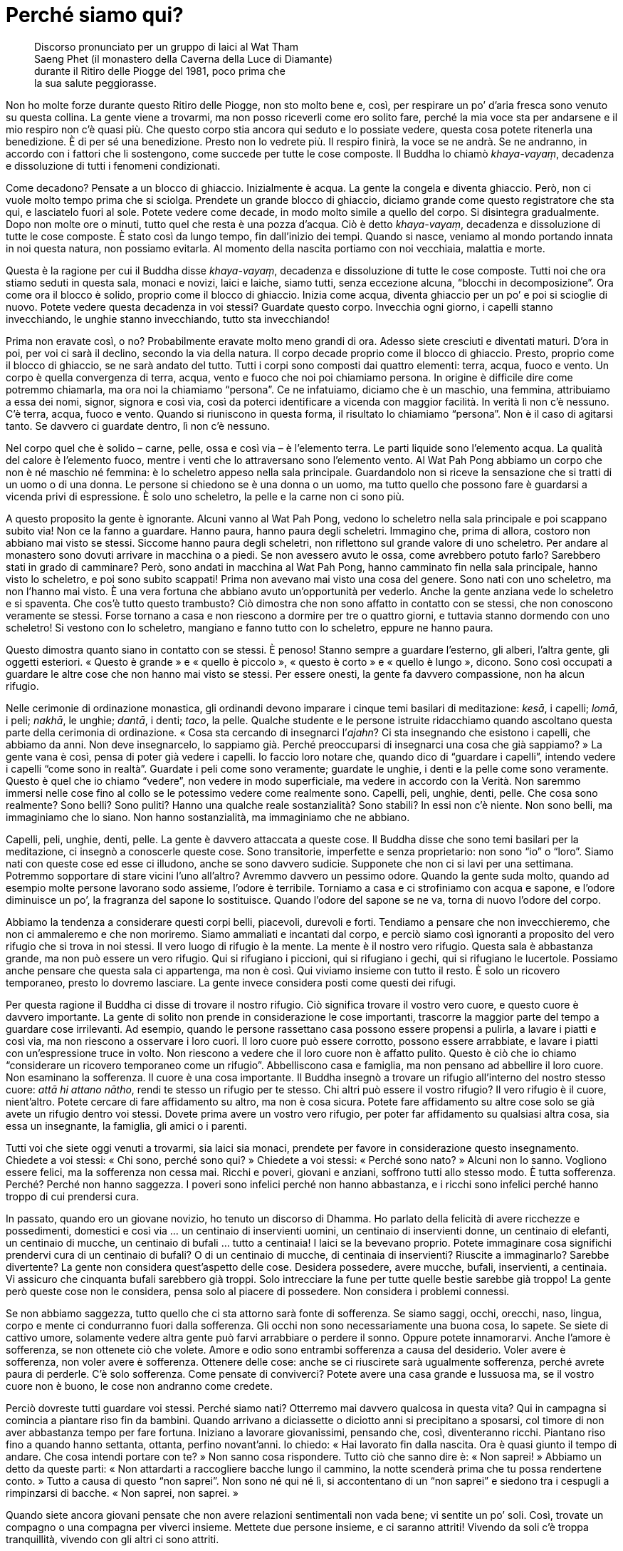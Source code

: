 = Perché siamo qui?

____
Discorso pronunciato per un gruppo di laici al Wat Tham +
Saeng Phet (il monastero della Caverna della Luce di Diamante) +
durante il Ritiro delle Piogge del 1981, poco prima che +
la sua salute peggiorasse.
____

Non ho molte forze durante questo Ritiro delle Piogge, non sto molto
bene e, così, per respirare un po’ d’aria fresca sono venuto su questa
collina. La gente viene a trovarmi, ma non posso riceverli come ero
solito fare, perché la mia voce sta per andarsene e il mio respiro non
c’è quasi più. Che questo corpo stia ancora qui seduto e lo possiate
vedere, questa cosa potete ritenerla una benedizione. È di per sé una
benedizione. Presto non lo vedrete più. Il respiro finirà, la voce se ne
andrà. Se ne andranno, in accordo con i fattori che li sostengono, come
succede per tutte le cose composte. Il Buddha lo chiamò _khaya-vayaṃ_,
decadenza e dissoluzione di tutti i fenomeni condizionati.

Come decadono? Pensate a un blocco di ghiaccio. Inizialmente è acqua. La
gente la congela e diventa ghiaccio. Però, non ci vuole molto tempo
prima che si sciolga. Prendete un grande blocco di ghiaccio, diciamo
grande come questo registratore che sta qui, e lasciatelo fuori al sole.
Potete vedere come decade, in modo molto simile a quello del corpo. Si
disintegra gradualmente. Dopo non molte ore o minuti, tutto quel che
resta è una pozza d’acqua. Ciò è detto _khaya-vayaṃ_, decadenza e
dissoluzione di tutte le cose composte. È stato così da lungo tempo, fin
dall’inizio dei tempi. Quando si nasce, veniamo al mondo portando innata
in noi questa natura, non possiamo evitarla. Al momento della nascita
portiamo con noi vecchiaia, malattia e morte.

Questa è la ragione per cui il Buddha disse _khaya-vayaṃ_, decadenza e
dissoluzione di tutte le cose composte. Tutti noi che ora stiamo seduti
in questa sala, monaci e novizi, laici e laiche, siamo tutti, senza
eccezione alcuna, “blocchi in decomposizione”. Ora come ora il blocco
è solido, proprio come il blocco di ghiaccio. Inizia come acqua, diventa
ghiaccio per un po’ e poi si scioglie di nuovo. Potete vedere questa
decadenza in voi stessi? Guardate questo corpo. Invecchia ogni giorno, i
capelli stanno invecchiando, le unghie stanno invecchiando, tutto sta
invecchiando!

Prima non eravate così, o no? Probabilmente eravate molto meno grandi di
ora. Adesso siete cresciuti e diventati maturi. D’ora in poi, per voi ci
sarà il declino, secondo la via della natura. Il corpo decade proprio
come il blocco di ghiaccio. Presto, proprio come il blocco di ghiaccio,
se ne sarà andato del tutto. Tutti i corpi sono composti dai quattro
elementi: terra, acqua, fuoco e vento. Un corpo è quella convergenza di
terra, acqua, vento e fuoco che noi poi chiamiamo persona. In origine è
difficile dire come potremmo chiamarla, ma ora noi la chiamiamo
“persona”. Ce ne infatuiamo, diciamo che è un maschio, una femmina,
attribuiamo a essa dei nomi, signor, signora e così via, così da poterci
identificare a vicenda con maggior facilità. In verità lì non c’è
nessuno. C’è terra, acqua, fuoco e vento. Quando si riuniscono in questa
forma, il risultato lo chiamiamo “persona”. Non è il caso di agitarsi
tanto. Se davvero ci guardate dentro, lì non c’è nessuno.

Nel corpo quel che è solido – carne, pelle, ossa e così via – è
l’elemento terra. Le parti liquide sono l’elemento acqua. La qualità del
calore è l’elemento fuoco, mentre i venti che lo attraversano sono
l’elemento vento. Al Wat Pah Pong abbiamo un corpo che non è né maschio
né femmina: è lo scheletro appeso nella sala principale. Guardandolo non
si riceve la sensazione che si tratti di un uomo o di una donna. Le
persone si chiedono se è una donna o un uomo, ma tutto quello che
possono fare è guardarsi a vicenda privi di espressione. È solo uno
scheletro, la pelle e la carne non ci sono più.

A questo proposito la gente è ignorante. Alcuni vanno al Wat Pah Pong,
vedono lo scheletro nella sala principale e poi scappano subito via! Non
ce la fanno a guardare. Hanno paura, hanno paura degli scheletri.
Immagino che, prima di allora, costoro non abbiano mai visto se stessi.
Siccome hanno paura degli scheletri, non riflettono sul grande valore di
uno scheletro. Per andare al monastero sono dovuti arrivare in macchina
o a piedi. Se non avessero avuto le ossa, come avrebbero potuto farlo?
Sarebbero stati in grado di camminare? Però, sono andati in macchina al
Wat Pah Pong, hanno camminato fin nella sala principale, hanno visto lo
scheletro, e poi sono subito scappati! Prima non avevano mai visto una
cosa del genere. Sono nati con uno scheletro, ma non l’hanno mai visto.
È una vera fortuna che abbiano avuto un’opportunità per vederlo. Anche
la gente anziana vede lo scheletro e si spaventa. Che cos’è tutto questo
trambusto? Ciò dimostra che non sono affatto in contatto con se stessi,
che non conoscono veramente se stessi. Forse tornano a casa e non
riescono a dormire per tre o quattro giorni, e tuttavia stanno dormendo
con uno scheletro! Si vestono con lo scheletro, mangiano e fanno tutto
con lo scheletro, eppure ne hanno paura.

Questo dimostra quanto siano in contatto con se stessi. È penoso! Stanno
sempre a guardare l’esterno, gli alberi, l’altra gente, gli oggetti
esteriori. « Questo è grande » e « quello è piccolo », « questo è
corto » e « quello è lungo », dicono. Sono così occupati a guardare le
altre cose che non hanno mai visto se stessi. Per essere onesti, la
gente fa davvero compassione, non ha alcun rifugio.

Nelle cerimonie di ordinazione monastica, gli ordinandi devono imparare
i cinque temi basilari di meditazione: _kesā_, i capelli; _lomā_, i
peli; _nakhā_, le unghie; _dantā_, i denti; _taco_, la pelle. Qualche
studente e le persone istruite ridacchiamo quando ascoltano questa parte
della cerimonia di ordinazione. « Cosa sta cercando di insegnarci
l’_ajahn_? Ci sta insegnando che esistono i capelli, che abbiamo da
anni. Non deve insegnarcelo, lo sappiamo già. Perché preoccuparsi di
insegnarci una cosa che già sappiamo? » La gente vana è così, pensa di
poter già vedere i capelli. Io faccio loro notare che, quando dico di
“guardare i capelli”, intendo vedere i capelli “come sono in
realtà”. Guardate i peli come sono veramente; guardate le unghie, i
denti e la pelle come sono veramente. Questo è quel che io chiamo
“vedere”, non vedere in modo superficiale, ma vedere in accordo con la
Verità. Non saremmo immersi nelle cose fino al collo se le potessimo
vedere come realmente sono. Capelli, peli, unghie, denti, pelle. Che
cosa sono realmente? Sono belli? Sono puliti? Hanno una qualche reale
sostanzialità? Sono stabili? In essi non c’è niente. Non sono belli, ma
immaginiamo che lo siano. Non hanno sostanzialità, ma immaginiamo che ne
abbiano.

Capelli, peli, unghie, denti, pelle. La gente è davvero attaccata a
queste cose. Il Buddha disse che sono temi basilari per la meditazione,
ci insegnò a conoscerle queste cose. Sono transitorie, imperfette e
senza proprietario: non sono “io” o “loro”. Siamo nati con queste
cose ed esse ci illudono, anche se sono davvero sudicie. Supponete che
non ci si lavi per una settimana. Potremmo sopportare di stare vicini
l’uno all’altro? Avremmo davvero un pessimo odore. Quando la gente suda
molto, quando ad esempio molte persone lavorano sodo assieme, l’odore è
terribile. Torniamo a casa e ci strofiniamo con acqua e sapone, e
l’odore diminuisce un po’, la fragranza del sapone lo sostituisce.
Quando l’odore del sapone se ne va, torna di nuovo l’odore del corpo.

Abbiamo la tendenza a considerare questi corpi belli, piacevoli,
durevoli e forti. Tendiamo a pensare che non invecchieremo, che non ci
ammaleremo e che non moriremo. Siamo ammaliati e incantati dal corpo, e
perciò siamo così ignoranti a proposito del vero rifugio che si trova in
noi stessi. Il vero luogo di rifugio è la mente. La mente è il nostro
vero rifugio. Questa sala è abbastanza grande, ma non può essere un vero
rifugio. Qui si rifugiano i piccioni, qui si rifugiano i gechi, qui si
rifugiano le lucertole. Possiamo anche pensare che questa sala ci
appartenga, ma non è così. Qui viviamo insieme con tutto il resto. È
solo un ricovero temporaneo, presto lo dovremo lasciare. La gente invece
considera posti come questi dei rifugi.

Per questa ragione il Buddha ci disse di trovare il nostro rifugio. Ciò
significa trovare il vostro vero cuore, e questo cuore è davvero
importante. La gente di solito non prende in considerazione le cose
importanti, trascorre la maggior parte del tempo a guardare cose
irrilevanti. Ad esempio, quando le persone rassettano casa possono
essere propensi a pulirla, a lavare i piatti e così via, ma non riescono
a osservare i loro cuori. Il loro cuore può essere corrotto, possono
essere arrabbiate, e lavare i piatti con un’espressione truce in volto.
Non riescono a vedere che il loro cuore non è affatto pulito. Questo è
ciò che io chiamo “considerare un ricovero temporaneo come un
rifugio”. Abbelliscono casa e famiglia, ma non pensano ad abbellire il
loro cuore. Non esaminano la sofferenza. Il cuore è una cosa importante.
Il Buddha insegnò a trovare un rifugio all’interno del nostro stesso
cuore: _attā hi attano nātho_, rendi te stesso un rifugio per te stesso.
Chi altri può essere il vostro rifugio? Il vero rifugio è il cuore,
nient’altro. Potete cercare di fare affidamento su altro, ma non è cosa
sicura. Potete fare affidamento su altre cose solo se già avete un
rifugio dentro voi stessi. Dovete prima avere un vostro vero rifugio,
per poter far affidamento su qualsiasi altra cosa, sia essa un
insegnante, la famiglia, gli amici o i parenti.

Tutti voi che siete oggi venuti a trovarmi, sia laici sia monaci,
prendete per favore in considerazione questo insegnamento. Chiedete a
voi stessi: « Chi sono, perché sono qui? » Chiedete a voi stessi:
« Perché sono nato? » Alcuni non lo sanno. Vogliono essere felici, ma la
sofferenza non cessa mai. Ricchi e poveri, giovani e anziani, soffrono
tutti allo stesso modo. È tutta sofferenza. Perché? Perché non hanno
saggezza. I poveri sono infelici perché non hanno abbastanza, e i ricchi
sono infelici perché hanno troppo di cui prendersi cura.

In passato, quando ero un giovane novizio, ho tenuto un discorso di
Dhamma. Ho parlato della felicità di avere ricchezze e possedimenti,
domestici e così via … un centinaio di inservienti uomini, un centinaio
di inservienti donne, un centinaio di elefanti, un centinaio di mucche,
un centinaio di bufali … tutto a centinaia! I laici se la bevevano
proprio. Potete immaginare cosa significhi prendervi cura di un
centinaio di bufali? O di un centinaio di mucche, di centinaia di
inservienti? Riuscite a immaginarlo? Sarebbe divertente? La gente non
considera quest’aspetto delle cose. Desidera possedere, avere mucche,
bufali, inservienti, a centinaia. Vi assicuro che cinquanta bufali
sarebbero già troppi. Solo intrecciare la fune per tutte quelle bestie
sarebbe già troppo! La gente però queste cose non le considera, pensa
solo al piacere di possedere. Non considera i problemi connessi.

Se non abbiamo saggezza, tutto quello che ci sta attorno sarà fonte di
sofferenza. Se siamo saggi, occhi, orecchi, naso, lingua, corpo e mente
ci condurranno fuori dalla sofferenza. Gli occhi non sono
necessariamente una buona cosa, lo sapete. Se siete di cattivo umore,
solamente vedere altra gente può farvi arrabbiare o perdere il sonno.
Oppure potete innamorarvi. Anche l’amore è sofferenza, se non ottenete
ciò che volete. Amore e odio sono entrambi sofferenza a causa del
desiderio. Voler avere è sofferenza, non voler avere è sofferenza.
Ottenere delle cose: anche se ci riuscirete sarà ugualmente sofferenza,
perché avrete paura di perderle. C’è solo sofferenza. Come pensate di
conviverci? Potete avere una casa grande e lussuosa ma, se il vostro
cuore non è buono, le cose non andranno come credete.

Perciò dovreste tutti guardare voi stessi. Perché siamo nati? Otterremo
mai davvero qualcosa in questa vita? Qui in campagna si comincia a
piantare riso fin da bambini. Quando arrivano a diciassette o diciotto
anni si precipitano a sposarsi, col timore di non aver abbastanza tempo
per fare fortuna. Iniziano a lavorare giovanissimi, pensando che, così,
diventeranno ricchi. Piantano riso fino a quando hanno settanta,
ottanta, perfino novant’anni. Io chiedo: « Hai lavorato fin dalla
nascita. Ora è quasi giunto il tempo di andare. Che cosa intendi portare
con te? » Non sanno cosa rispondere. Tutto ciò che sanno dire è: « Non
saprei! » Abbiamo un detto da queste parti: « Non attardarti a
raccogliere bacche lungo il cammino, la notte scenderà prima che tu
possa rendertene conto. » Tutto a causa di questo “non saprei”. Non
sono né qui né lì, si accontentano di un “non saprei” e siedono tra i
cespugli a rimpinzarsi di bacche. « Non saprei, non saprei. »

Quando siete ancora giovani pensate che non avere relazioni sentimentali
non vada bene; vi sentite un po’ soli. Così, trovate un compagno o una
compagna per viverci insieme. Mettete due persone insieme, e ci saranno
attriti! Vivendo da soli c’è troppa tranquillità, vivendo con gli altri
ci sono attriti.

Quando i figli sono piccoli i genitori pensano: « Quando saranno più
grandi, andrà meglio. » Si occupano dei loro figli e li fanno crescere.
Tre, quattro, cinque figli, e pensano che quando saranno grandi il
fardello sarà più leggero. Però, i figli crescono e il fardello diventa
ancor più pesante. Come due pezzi di legno, uno grande e l’altro
piccolo. Gettate via quello piccolo e tenete quello più grande, pensando
che tutto diverrà più leggero, ma non è così, ovviamente. Quando i figli
sono piccoli non danno poi così tanto fastidio, hanno bisogno solo di un
po’ di riso e di una banana di tanto in tanto. Quando crescono, vogliono
la moto o l’automobile! Bene, non potete dire di no, perché i vostri
figli li amate. Così, cercate di dare loro ciò che desiderano. A volte i
genitori discutono. « Non comprargli l’automobile, non abbiamo
abbastanza denaro! » Però, siccome amate i vostri figli, chiedete un
prestito da qualche parte. Forse, per accontentare i figli, i genitori
devono restare senza denaro. Poi c’è l’istruzione. « Quando avranno
finito di studiare sarà tutto a posto. » Di studiare non si finisce mai!
Cosa stanno per portare a compimento? Solo nella scienza del buddhismo
c’è un punto di arrivo, tutte le altre conoscenze girano in tondo. Alla
fine c’è solo un gran mal di testa. Se in una casa ci sono quattro o
cinque figli, i genitori discutono tutti i giorni.

La sofferenza che ci attende nel futuro non riusciamo a vederla,
pensiamo che non arriverà mai. Quando arriva, allora sì che la
conosciamo. Quel genere di sofferenza, la sofferenza insita nei nostri
corpi, è difficile da prevedere. Quando ero un ragazzino che badava ai
bufali, prendevo un pezzetto di carbone e me lo sfregavo sui denti per
sbiancarli. Tornavo a casa, mi guardavo allo specchio e li vedevo così
belli e bianchi. Ero ingannato dalle mie stesse ossa, ecco. Quando
arrivai all’età di cinquanta o sessant’anni i denti iniziarono ad
allentarsi. Quando cominciarono a cadere, faceva davvero male. Ci sono
passato. Così andai dal dentista per farmeli togliere tutti. Ora ho la
dentiera. I miei denti mi davano così tanti problemi che volli
togliermeli tutti, sedici in una sola volta. Il dentista era riluttante
a farlo, ma io gli dissi: « Toglili e basta, mi assumo ogni
responsabilità. » Così li tolse tutti in una sola volta. Alcuni erano
ancora buoni, almeno cinque. Li tolse tutti. Fu però una cosa davvero
rischiosa. Dopo che me li tolse non riuscii a mangiare per due o tre
giorni.

Prima, quando ero un ragazzino che badava ai bufali, ero solito pensare
che lustrarsi i denti fosse una cosa importante. Amavo i miei denti,
pensavo che fossero un qualcosa di positivo. Alla fine, però, per i
denti giunse il tempo di andare. Il dolore mi ha quasi ucciso. Ho
sofferto di mal di denti per mesi, anni. A volte le gengive erano
dappertutto completamente gonfie. Prima o poi alcuni di voi potrebbero
avere l’opportunità di sperimentare tutto questo. Se i vostri denti sono
ancora buoni e ve li lavate tutti i giorni per conservarli belli e
bianchi, fate attenzione! In seguito potrebbero farvi qualche
scherzetto.

Vi sto solo informando di queste cose, della sofferenza che sorge da
dentro, dall’interno del nostro stesso corpo. Nel corpo non c’è nulla su
cui possiate fare affidamento. Quando si è ancora giovani non va così
male ma, quando si diventa anziani, le cose cominciano a collassare.
Tutto inizia a cadere in pezzi. I fenomeni condizionati seguono il loro
corso naturale. Che si rida o si pianga, vanno per la loro strada. Non
importa come si viva o si muoia, per essi non fa alcuna differenza. E
non c’è sapere o scienza che possa impedire il naturale corso degli
eventi. Potete far in modo che un dentista dia un’occhiata ai vostri
denti ma, anche se li sistema, continueranno a seguire il loro corso
naturale. Può succedere che pure il dentista abbia questo stesso
problema. Alla fine tutto cade in pezzi.

Sono cose che dovremmo contemplare quando abbiamo ancora un po’ di
vigore. Dovremmo praticare quando siamo giovani. Se volete accumulare
meriti, sbrigatevi allora, e fate come vi ho detto, non aspettate
d’essere anziani. La maggior parte della gente aspetta quando è anziana
prima di andare in monastero e cercare di praticare il Dhamma. Donne e
uomini dicono la stessa cosa: « Aspetto di essere anziano. » Non so
perché dicano così. Un anziano ha molto vigore? Fatelo gareggiare a
correre con un giovane, e guardate la differenza. Perché per praticare
vogliono attendere di essere anziani? È come se non dovessero mai
morire. Poi arrivano a cinquanta, sessant’anni o più. « Ehi, nonna,
andiamo al monastero! » « Andate voi, non ci sento più tanto bene. »
Capite quel che vi sto dicendo? Quando il suo udito era buono, che cosa
ascoltava? « Non saprei! » Stava perdendo tempo con le bacche. Alla
fine, quando l’udito se n’è andato, va in monastero. È inutile. Ascolta
il discorso, ma non ha la benché minima idea di cosa si stia dicendo.
Prima di pensare di praticare il Dhamma, la gente attende di non avere
più energie.

Il discorso di oggi può essere utile a chi, fra voi, è in grado di
comprenderlo. Si tratta di cose che dovreste cominciare a osservare, le
abbiamo ricevute in eredità. Diventeranno sempre più pesanti, sempre di
più, un fardello che ognuno di noi dovrà portare. In passato le mie
gambe erano forti, potevo correre. Adesso, anche solo per camminare qui
attorno le sento pesanti. Prima erano le mie gambe a portarmi. Adesso
sono io a doverle portare. Quando ero bambino vedevo gli anziani che si
alzavano dal posto in cui sedevano: « Oh! » Alzandosi, gemevano: « Oh! »
C’era sempre questo “oh”. Però, non sanno che cos’è che li fa gemere
in questo modo. La gente non vede che il corpo va in rovina nemmeno
quando arriva a questo punto. Non potete sapere quando vi separerete da
esso. Sono semplicemente i fenomeni condizionati che seguono il loro
corso naturale a causare tutto quel dolore.

La gente parla di artrite, di reumatismi, di gotta e così via; il
dottore prescrive medicinali, ma non si guarisce mai completamente. Alla
fine il corpo cade a pezzi, e pure il dottore! Sono le condizioni che
seguono il loro corso naturale. Sono così, è la loro natura. Dateci
un’occhiata. Se lo vedete in anticipo, ve la caverete meglio. È come
vedere lungo la via, di fronte a voi, un serpente velenoso. Se vedete
che è lì, potete tenervi lontani e non essere morsicati. Se non lo
vedete, potreste continuare a camminare e calpestarlo, e allora vi
morderà.

La gente non sa che fare quando sorge la sofferenza. Dove andare per
curarla? Vogliono evitare di soffrire, vogliono essere liberi da essa,
ma quando sorge non sanno come curarla. E si continua a vivere in questo
modo fino a quando non si diventa anziani e malati, e si muore.
Anticamente si diceva che se qualcuno era mortalmente malato, uno dei
parenti più stretti avrebbe dovuto sussurrargli nelle orecchie
« Bud-dho, Bud-dho. » Che utilità ha _Buddho_ per chi sta per finire
sulla pira funeraria? Perché non hanno imparato _Buddho_ quando erano
giovani e sani? Quando il respiro si è fatto irregolare, vi avvicinate e
dite: « Mamma, _Buddho_, _Buddho_! » Perché perdete tempo? La confondete
solamente, lasciatela andare in pace.

La gente non sa come risolvere i problemi nel proprio cuore, non ha un
rifugio. Le persone si arrabbiano facilmente e hanno un sacco di
desideri. Perché è così? Perché non hanno un rifugio. Quando sono
sposate da poco, vanno d’amore e d’accordo, ma dopo i cinquant’anni o
giù di lì non si capiscono più. Qualsiasi cosa la moglie dica, per il
marito è intollerabile. Qualsiasi cosa il marito dica, la moglie non
l’ascolta. Si voltano le spalle a vicenda. Non sto parlando perché non
ho mai avuto una famiglia. Volete sapere per quale ragione non ho mai
avuto una famiglia? Solo guardando questa parola,
“famiglia”,footnote:[In thailandese c’è un gioco di parole legato alla
parola famiglia, _khrâwp-khrua_ (ครอบครัว), che letteralmente significa
“struttura per cucinare” o “cerchio per arrostire”. Nel testo
inglese, ove si è opportunamente evitata la traduzione letterale dal
thailandese, si ha “household”, ciò che subito dopo ha però consentito
di innescare un altro gioco di parole prima in riferimento a “hold”
(tenere, mantenere, ossia nel nostro caso “tenere insieme”) e poi a
“house”: nella traduzione italiana si è dovuto rinunciare anche a
questo. +
Quel che Ajahn Chah afferma a proposito della famiglia può risultare
molto forte e, forse, di estrema durezza per il lettore occidentale, per
lo più abituato a un approccio diverso. Si deve però tener conto del
fatto che il Maestro sta tentando di compensare gli usuali attaccamenti
che abbiamo la tendenza di alimentare in modo eccessivo.] già sapevo di
cosa si trattava. Che cos’è una “famiglia”? È un “tenere insieme”.
Se qualcuno ci legasse con una corda mentre stiamo qui seduti, come
stareste? Questo è detto “essere tenuti insieme”. A qualsiasi cosa
possa somigliare, “essere tenuti insieme” è così. Vi è un cerchio,
all’interno del quale si è confinati. L’uomo vive dentro il suo cerchio
di confino e la donna vive dentro il suo cerchio di confino.

Questa parola, “famiglia”, la ritengo una parola pesante. Non è una
cosa insignificante, è davvero una cosa assassina. La parola “tenere”
è un simbolo della sofferenza. Potete andare ovunque, ma dovete restare
all’interno del vostro cerchio di confino. Famiglia significa “ciò che
dà fastidi”. Avete mai tostato peperoncini? In casa tutti tossiscono e
starnutiscono. La parola “famiglia” significa confusione. Non ne vale
la pena. A causa di questa parola mi feci ordinare monaco e, poi, non ho
più lasciato l’abito. “Famiglia” è terrificante. Sei bloccato e non
puoi andare da nessuna parte. Problemi con i figli, con il denaro e con
tutto il resto. Dov’è che si può andare? Si è legati. Ci sono figli e
figlie, discussioni a profusione fino al giorno della morte e non c’è
alcun altro posto in cui andare, non importa quanto grande sia la
sofferenza. Lacrime e poi lacrime, in continuazione. Le lacrime non
finiranno mai con la “famiglia”. Solo se non c’è famiglia si può
essere in grado di farla finita con le lacrime, in nessun altro modo.

Considerate questo dato di fatto. Se non ci siete già passati finora,
potrebbe succedervi in futuro. Alcuni l’hanno in parte sperimentato,
altri sono già arrivati all’esasperazione: « Resto o me ne vado? » Al
Wat Pah Pong ci sono circa settanta, ottanta _kuṭī_.footnote:[_kuṭī._
Capanna nella foresta che funge da piccola dimora per i monaci e per i
praticanti laici.] Quando sono quasi tutte occupate, dico al monaco
incaricato di tenerne alcune libere nel caso ci fosse una discussione
tra coniugi. È per lo più certo che, poco dopo tempo, arrivi una signora
con le valigie. « Sono stufa del mondo, Luang Por. » « Ehi! Non dirlo.
Sono parole grosse davvero. » Poi arriva il marito, e anche lui dice di
essere stufo. Dopo due o tre giorni in monastero la stanchezza per il
mondo scompare. Dicono di essere stufi del mondo, ma si stanno solo
prendendo in giro. Quando se ne stanno tranquillamente da soli seduti
fuori dalla _kuṭī_, dopo un po’ cominciano a pensare: « Quando arriverà
mia moglie per chiedermi di tornare a casa? » Proprio non capiscono cosa
stia succedendo. Che cos’è questa loro “stanchezza del mondo”? Si
arrabbiano per qualcosa e arrivano correndo in monastero. A casa pareva
che tutto andasse male. Il marito aveva torto, la moglie aveva torto, ma
dopo tre giorni di serena riflessione … « Mmm, mia moglie in fin dei
conti aveva ragione, ero io ad avere torto. » « Mio marito aveva
ragione, non avrei dovuto arrabbiarmi così tanto. » Si scambiano le
parti. Così è, questa è la ragione per cui non prendo il mondo troppo
sul serio. Già ne conosco i retroscena, per questo ho scelto di vivere
da monaco.

Vorrei offrire a tutti voi il discorso di oggi come un compito per casa.
Che lavoriate nei campi o in città, prendetele in considerazione queste
parole. « Perché sono nato? » « Che cosa posso portare con me? »
Chiedetevelo in continuazione. Se vi ponete spesso queste domande,
presto diverrete saggi. Se non riflettete su queste cose, rimarrete
ignoranti. Ascoltando il discorso di oggi potreste comprendere qualcosa.
Se non ora, magari quando tornerete a casa. Oppure questa sera. Mentre
state ascoltando tutto vi risulta oscuro, ma forse un po’ di
comprensione vi sta aspettando nell’automobile. Quando vi entrerete, può
succedere che quel po’ di comprensione entri in voi e poi, a casa, tutto
divenga chiaro: « Oh, ecco cosa voleva dire Luang Por. Prima non
riuscivo a capirlo. »

Penso che per oggi sia abbastanza. Se parlo troppo, questo vecchio corpo
si stanca.
